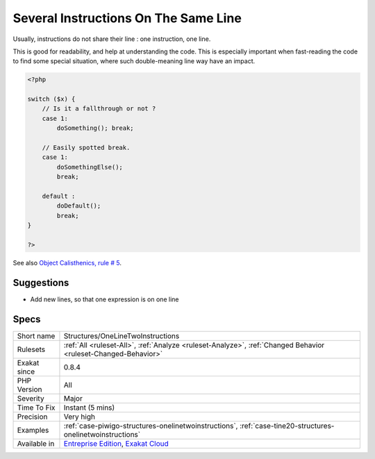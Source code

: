 .. _structures-onelinetwoinstructions:


.. _several-instructions-on-the-same-line:

Several Instructions On The Same Line
+++++++++++++++++++++++++++++++++++++

.. meta::
	:description:
		Several Instructions On The Same Line: Usually, instructions do not share their line : one instruction, one line.
	:twitter:card: summary_large_image
	:twitter:site: @exakat
	:twitter:title: Several Instructions On The Same Line
	:twitter:description: Several Instructions On The Same Line: Usually, instructions do not share their line : one instruction, one line
	:twitter:creator: @exakat
	:twitter:image:src: https://www.exakat.io/wp-content/uploads/2020/06/logo-exakat.png
	:og:image: https://www.exakat.io/wp-content/uploads/2020/06/logo-exakat.png
	:og:title: Several Instructions On The Same Line
	:og:type: article
	:og:description: Usually, instructions do not share their line : one instruction, one line
	:og:url: https://exakat.readthedocs.io/en/latest/Reference/Rules/Several Instructions On The Same Line.html
	:og:locale: en

.. raw:: html


	<script type="application/ld+json">{"@context":"https:\/\/schema.org","@graph":[{"@type":"WebPage","@id":"https:\/\/php-tips.readthedocs.io\/en\/latest\/Reference\/Rules\/Structures\/OneLineTwoInstructions.html","url":"https:\/\/php-tips.readthedocs.io\/en\/latest\/Reference\/Rules\/Structures\/OneLineTwoInstructions.html","name":"Several Instructions On The Same Line","isPartOf":{"@id":"https:\/\/www.exakat.io\/"},"datePublished":"Fri, 10 Jan 2025 09:46:18 +0000","dateModified":"Fri, 10 Jan 2025 09:46:18 +0000","description":"Usually, instructions do not share their line : one instruction, one line","inLanguage":"en-US","potentialAction":[{"@type":"ReadAction","target":["https:\/\/exakat.readthedocs.io\/en\/latest\/Several Instructions On The Same Line.html"]}]},{"@type":"WebSite","@id":"https:\/\/www.exakat.io\/","url":"https:\/\/www.exakat.io\/","name":"Exakat","description":"Smart PHP static analysis","inLanguage":"en-US"}]}</script>

Usually, instructions do not share their line : one instruction, one line. 

This is good for readability, and help at understanding the code. This is especially important when fast-reading the code to find some special situation, where such double-meaning line way have an impact.

.. code-block:: php
   
   <?php
   
   switch ($x) {
       // Is it a fallthrough or not ? 
       case 1:
           doSomething(); break;
   
       // Easily spotted break.
       case 1:
           doSomethingElse(); 
           break;
   
       default : 
           doDefault(); 
           break;
   }
   
   ?>

See also `Object Calisthenics, rule # 5 <http://williamdurand.fr/2013/06/03/object-calisthenics/#one-dot-per-line>`_.


Suggestions
___________

* Add new lines, so that one expression is on one line




Specs
_____

+--------------+-------------------------------------------------------------------------------------------------------------------------+
| Short name   | Structures/OneLineTwoInstructions                                                                                       |
+--------------+-------------------------------------------------------------------------------------------------------------------------+
| Rulesets     | :ref:`All <ruleset-All>`, :ref:`Analyze <ruleset-Analyze>`, :ref:`Changed Behavior <ruleset-Changed-Behavior>`          |
+--------------+-------------------------------------------------------------------------------------------------------------------------+
| Exakat since | 0.8.4                                                                                                                   |
+--------------+-------------------------------------------------------------------------------------------------------------------------+
| PHP Version  | All                                                                                                                     |
+--------------+-------------------------------------------------------------------------------------------------------------------------+
| Severity     | Major                                                                                                                   |
+--------------+-------------------------------------------------------------------------------------------------------------------------+
| Time To Fix  | Instant (5 mins)                                                                                                        |
+--------------+-------------------------------------------------------------------------------------------------------------------------+
| Precision    | Very high                                                                                                               |
+--------------+-------------------------------------------------------------------------------------------------------------------------+
| Examples     | :ref:`case-piwigo-structures-onelinetwoinstructions`, :ref:`case-tine20-structures-onelinetwoinstructions`              |
+--------------+-------------------------------------------------------------------------------------------------------------------------+
| Available in | `Entreprise Edition <https://www.exakat.io/entreprise-edition>`_, `Exakat Cloud <https://www.exakat.io/exakat-cloud/>`_ |
+--------------+-------------------------------------------------------------------------------------------------------------------------+


